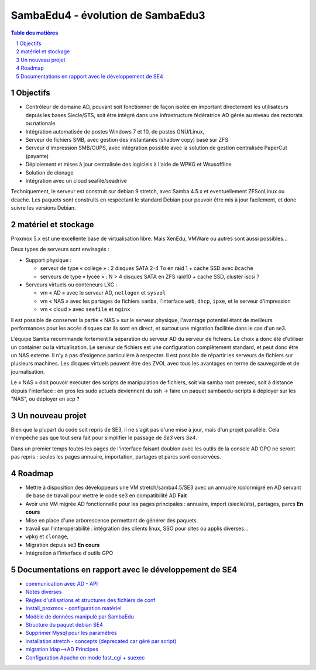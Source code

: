 SambaEdu4 - évolution de SambaEdu3
==================================

.. sectnum::
.. contents:: Table des matières

Objectifs
---------

-  Contrôleur de domaine AD, pouvant soit fonctionner de façon isolée en
   important directement les utilisateurs depuis les bases Siecle/STS,
   soit être intégré dans une infrastructure fédératrice AD gérée au
   niveau des rectorats ou nationale.
-  Intégration automatisée de postes Windows 7 et 10, de postes GNU/Linux,
-  Serveur de fichiers SMB, avec gestion des instantanés (shadow copy)
   basé sur ZFS
-  Serveur d'impression SMB/CUPS, avec intégration possible avec la
   solution de gestion centralisée PaperCut (payante)
-  Déploiement et mises à jour centralisée des logiciels à l'aide de
   WPKG et Wsusoffline
-  Solution de clonage
-  Intégration avec un cloud seafile/seadrive

Techniquement, le serveur est construit sur debian 9 stretch, avec Samba
4.5.x et eventuellement ZFSonLinux ou dcache. Les paquets sont
construits en respectant le standard Debian pour pouvoir être mis à jour
facilement, et donc suivre les versions Debian.

matériel et stockage
--------------------

Proxmox 5.x est une excellente base de virtualisation libre. Mais
XenEdu, VMWare ou autres sont aussi possibles...

Deux types de serveurs sont envisagés :

-  Support physique :

   -  serveur de type « collège » : 2 disques SATA 2-4 To en raid 1 + cache
      SSD avec ``Dcache``
   -  serveurs de type « lycée » : N > 4 disques SATA en ZFS raid10 + cache
      SSD, cluster iscsi ?

-  Serveurs virtuels ou conteneurs LXC :

   -  vm « AD » avec le serveur AD, ``netlogon`` et ``sysvol``
   -  vm « NAS » avec les partages de fichiers ``samba``, l'interface ``web``, ``dhcp``,
      ``ipxe``, et le serveur d'impression
   -  vm « cloud » avec ``seafile`` et ``nginx``

Il est possible de conserver la partie « NAS » sur le serveur physique,
l'avantage potentiel étant de meilleurs performances pour les accès
disques car ils sont en direct, et surtout une migration facilitée dans
le cas d'un se3.

L'équipe Samba recommande fortement la séparation du serveur AD du
serveur de fichiers. Le choix a donc été d'utiliser un container ou la
virtualisation. Le serveur de fichiers est une configuration
complètement standard, et peut donc être un NAS externe. Il n'y a pas
d'exigence particulière à respecter. Il est possible de répartir les
serveurs de fichiers sur plusieurs machines. Les disques virtuels
peuvent être des ZVOL avec tous les avantages en terme de sauvegarde et
de journalisation.

Le « NAS » doit pouvoir executer des scripts de manipulation de fichiers,
soit via samba root preexec, soit à distance depuis l'interface : en
gros les sudo actuels deviennent du ssh -> faire un paquet
sambaedu-scripts à déployer sur les "NAS", ou déployer en scp ?

Un nouveau projet
------------------

Bien que la plupart du code soit repris de SE3, il ne s'agit pas d'une
mise à jour, mais d'un projet parallèle. Cela n'empêche pas que tout
sera fait pour simplifier le passage de *Se3* vers *Se4*.

Dans un premier temps toutes les pages de l'interface faisant doublon
avec les outils de la console AD GPO ne seront pas repris : seules les
pages annuaire, importation, partages et parcs sont conservées.

Roadmap
-------

-  Mettre à disposition des développeurs une VM stretch/samba4.5/SE3
   avec un annuaire /colormigré en AD servant de base de travail pour mettre
   le code se3 en compatibilité AD **Fait**
-  Avoir une VM migrée AD fonctionnelle pour les pages principales :
   annuaire, import (siecle/sts), partages, parcs **En cours**
-  Mise en place d'une arborescence permettant de générer des paquets.
-  travail sur l'interopérabilité : intégration des clients linux, SSO
   pour sites ou applis diverses...
-  ``wpkg`` et ``clonage``,
-  Migration depuis se3 **En cours**
-  Intégration à l'interface d'outils GPO

Documentations en rapport avec le développement de SE4
------------------------------------------------------

-  `communication avec AD - API <API.md>`__
-  `Notes diverses <notes.md>`__
-  `Règles d'utilisations et structures des fichiers de
   conf <Fichiers_de_conf.md>`__
-  `Install\_proxmox - configuration matériel <Install_proxmox.md>`__
-  `Modèle de données manipulé par SambaEdu <Modele.md>`__
-  `Structure du paquet debian SE4 <Paquets%20Debian.md>`__
-  `Supprimer Mysql pour les paramètres <Virer_mysql.md>`__
-  `installation stretch - concepts (deprecated car géré par
   script) <install_stretch.md>`__
-  `migration ldap-->AD Principes <migration-ldap.md>`__
-  `Configuration Apache en mode fast\_cgi + suexec <apache.md>`__
